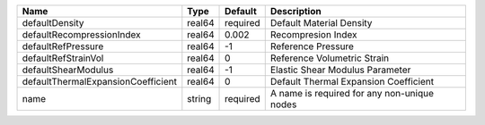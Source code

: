 

================================== ====== ======== =========================================== 
Name                               Type   Default  Description                                 
================================== ====== ======== =========================================== 
defaultDensity                     real64 required Default Material Density                    
defaultRecompressionIndex          real64 0.002    Recompresion Index                          
defaultRefPressure                 real64 -1       Reference Pressure                          
defaultRefStrainVol                real64 0        Reference Volumetric Strain                 
defaultShearModulus                real64 -1       Elastic Shear Modulus Parameter             
defaultThermalExpansionCoefficient real64 0        Default Thermal Expansion Coefficient       
name                               string required A name is required for any non-unique nodes 
================================== ====== ======== =========================================== 


